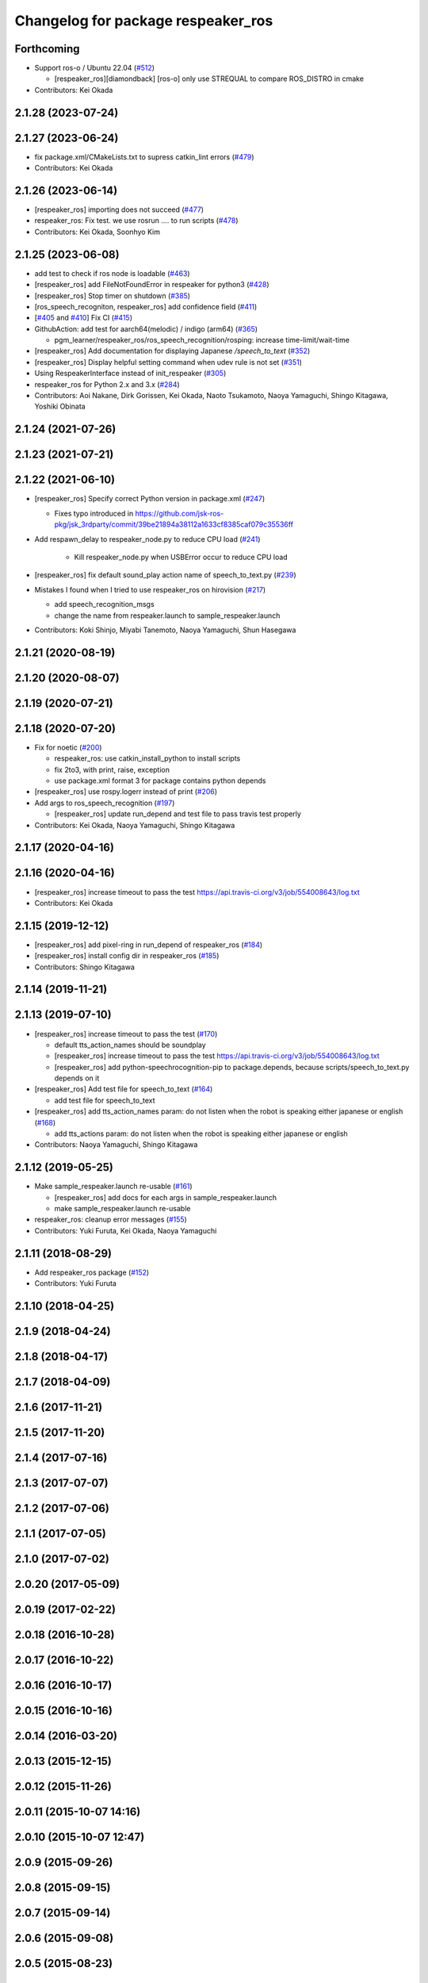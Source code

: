 ^^^^^^^^^^^^^^^^^^^^^^^^^^^^^^^^^^^
Changelog for package respeaker_ros
^^^^^^^^^^^^^^^^^^^^^^^^^^^^^^^^^^^

Forthcoming
-----------
* Support ros-o / Ubuntu 22.04 (`#512 <https://github.com/jsk-ros-pkg/jsk_3rdparty/issues/512>`_)

  * [respeaker_ros][diamondback] [ros-o] only use STREQUAL to compare ROS_DISTRO in cmake

* Contributors: Kei Okada

2.1.28 (2023-07-24)
-------------------

2.1.27 (2023-06-24)
-------------------
* fix package.xml/CMakeLists.txt to supress catkin_lint errors (`#479 <https://github.com/jsk-ros-pkg/jsk_3rdparty/issues/479>`_)
* Contributors: Kei Okada

2.1.26 (2023-06-14)
-------------------
* [respeaker_ros] importing does not succeed (`#477 <https://github.com/jsk-ros-pkg/jsk_3rdparty/issues/477>`_)
* respeaker_ros: Fix test. we use rosrun .... to run scripts (`#478 <https://github.com/jsk-ros-pkg/jsk_3rdparty/issues/478>`_)
* Contributors: Kei Okada, Soonhyo Kim

2.1.25 (2023-06-08)
-------------------
* add test to check if ros node is loadable (`#463 <https://github.com/jsk-ros-pkg/jsk_3rdparty/issues/463>`_)
* [respeaker_ros] add FileNotFoundError in respeaker for python3 (`#428 <https://github.com/jsk-ros-pkg/jsk_3rdparty/issues/428>`_)
* [respeaker_ros] Stop timer on shutdown (`#385 <https://github.com/jsk-ros-pkg/jsk_3rdparty/issues/385>`_)
* [ros_speech_recogniton, respeaker_ros] add confidence field (`#411 <https://github.com/jsk-ros-pkg/jsk_3rdparty/issues/411>`_)
* [`#405 <https://github.com/jsk-ros-pkg/jsk_3rdparty/issues/405>`_ and `#410 <https://github.com/jsk-ros-pkg/jsk_3rdparty/issues/410>`_] Fix CI (`#415 <https://github.com/jsk-ros-pkg/jsk_3rdparty/issues/415>`_)
* GithubAction: add test for  aarch64(melodic) / indigo (arm64) (`#365 <https://github.com/jsk-ros-pkg/jsk_3rdparty/issues/365>`_)

  * pgm_learner/respeaker_ros/ros_speech_recognition/rosping: increase time-limit/wait-time

* [respeaker_ros] Add documentation for displaying Japanese `/speech_to_text` (`#352 <https://github.com/jsk-ros-pkg/jsk_3rdparty/issues/352>`_)
* [respeaker_ros] Display helpful setting command when udev rule is not set (`#351 <https://github.com/jsk-ros-pkg/jsk_3rdparty/issues/351>`_)
* Using RespeakerInterface instead of init_respeaker (`#305 <https://github.com/jsk-ros-pkg/jsk_3rdparty/issues/305>`_)
* respeaker_ros for Python 2.x and 3.x (`#284 <https://github.com/jsk-ros-pkg/jsk_3rdparty/issues/284>`_)
* Contributors: Aoi Nakane, Dirk Gorissen, Kei Okada, Naoto Tsukamoto, Naoya Yamaguchi, Shingo Kitagawa, Yoshiki Obinata

2.1.24 (2021-07-26)
-------------------

2.1.23 (2021-07-21)
-------------------

2.1.22 (2021-06-10)
-------------------
* [respeaker_ros] Specify correct Python version in package.xml (`#247 <https://github.com/jsk-ros-pkg/jsk_3rdparty/issues/247>`_)

  * Fixes typo introduced in https://github.com/jsk-ros-pkg/jsk_3rdparty/commit/39be21894a38112a1633cf8385caf079c35536ff

* Add respawn_delay to respeaker_node.py to reduce CPU load (`#241 <https://github.com/jsk-ros-pkg/jsk_3rdparty/issues/241>`_)

   * Kill respeaker_node.py when USBError occur to reduce CPU load

* [respeaker_ros] fix default sound_play action name of speech_to_text.py (`#239 <https://github.com/jsk-ros-pkg/jsk_3rdparty/issues/239>`_)
* Mistakes I found when I tried to use respeaker_ros on hirovision (`#217 <https://github.com/jsk-ros-pkg/jsk_3rdparty/issues/217>`_)

  * add speech_recognition_msgs
  * change the name from respeaker.launch to sample_respeaker.launch

* Contributors: Koki Shinjo, Miyabi Tanemoto, Naoya Yamaguchi, Shun Hasegawa

2.1.21 (2020-08-19)
-------------------

2.1.20 (2020-08-07)
-------------------

2.1.19 (2020-07-21)
-------------------

2.1.18 (2020-07-20)
-------------------
* Fix for noetic (`#200 <https://github.com/jsk-ros-pkg/jsk_3rdparty/issues/200>`_)

  * respeaker_ros: use catkin_install_python to install scripts
  * fix 2to3, with print, raise, exception
  * use package.xml format 3 for package contains python depends

* [respeaker_ros] use rospy.logerr instead of print (`#206 <https://github.com/jsk-ros-pkg/jsk_3rdparty/issues/206>`_)
* Add args to ros_speech_recognition (`#197 <https://github.com/jsk-ros-pkg/jsk_3rdparty/issues/197>`_)

  * [respeaker_ros] update run_depend and test file to pass travis test properly

* Contributors: Kei Okada, Naoya Yamaguchi, Shingo Kitagawa

2.1.17 (2020-04-16)
-------------------

2.1.16 (2020-04-16)
-------------------
* [respeaker_ros] increase timeout to pass the test https://api.travis-ci.org/v3/job/554008643/log.txt
* Contributors: Kei Okada

2.1.15 (2019-12-12)
-------------------
* [respeaker_ros] add pixel-ring in run_depend of respeaker_ros (`#184 <https://github.com/jsk-ros-pkg/jsk_3rdparty/issues/184>`_)
* [respeaker_ros] install config dir in respeaker_ros (`#185 <https://github.com/jsk-ros-pkg/jsk_3rdparty/issues/185>`_)
* Contributors: Shingo Kitagawa

2.1.14 (2019-11-21)
-------------------

2.1.13 (2019-07-10)
-------------------
* [respeaker_ros] increase timeout to pass the test (`#170 <https://github.com/jsk-ros-pkg/jsk_3rdparty/issues/170>`_)

  * default tts_action_names should be soundplay
  * [respeaker_ros] increase timeout to pass the test https://api.travis-ci.org/v3/job/554008643/log.txt
  * [respeaker_ros] add python-speechrocognition-pip to package.depends, because scripts/speech_to_text.py depends on it

* [respeaker_ros] Add test file for speech_to_text (`#164 <https://github.com/jsk-ros-pkg/jsk_3rdparty/issues/164>`_)

  * add test file for speech_to_text

* [respeaker_ros] add tts_action_names param: do not listen when the robot is speaking either japanese or english (`#168 <https://github.com/jsk-ros-pkg/jsk_3rdparty/issues/168>`_)

  * add tts_actions param: do not listen when the robot is speaking either japanese or english

* Contributors: Naoya Yamaguchi, Shingo Kitagawa

2.1.12 (2019-05-25)
-------------------
* Make sample_respeaker.launch re-usable (`#161 <https://github.com/jsk-ros-pkg/jsk_3rdparty/issues/161>`_)

  * [respeaker_ros] add docs for each args in sample_respeaker.launch
  * make sample_respeaker.launch re-usable

* respeaker_ros: cleanup error messages (`#155 <https://github.com/jsk-ros-pkg/jsk_3rdparty/issues/155>`_)
* Contributors: Yuki Furuta, Kei Okada, Naoya Yamaguchi

2.1.11 (2018-08-29)
-------------------
* Add respeaker_ros package (`#152 <https://github.com/jsk-ros-pkg/jsk_3rdparty/issues/152>`_)
* Contributors: Yuki Furuta

2.1.10 (2018-04-25)
-------------------

2.1.9 (2018-04-24)
------------------

2.1.8 (2018-04-17)
------------------

2.1.7 (2018-04-09)
------------------

2.1.6 (2017-11-21)
------------------

2.1.5 (2017-11-20)
------------------

2.1.4 (2017-07-16)
------------------

2.1.3 (2017-07-07)
------------------

2.1.2 (2017-07-06)
------------------

2.1.1 (2017-07-05)
------------------

2.1.0 (2017-07-02)
------------------

2.0.20 (2017-05-09)
-------------------

2.0.19 (2017-02-22)
-------------------

2.0.18 (2016-10-28)
-------------------

2.0.17 (2016-10-22)
-------------------

2.0.16 (2016-10-17)
-------------------

2.0.15 (2016-10-16)
-------------------

2.0.14 (2016-03-20)
-------------------

2.0.13 (2015-12-15)
-------------------

2.0.12 (2015-11-26)
-------------------

2.0.11 (2015-10-07 14:16)
-------------------------

2.0.10 (2015-10-07 12:47)
-------------------------

2.0.9 (2015-09-26)
------------------

2.0.8 (2015-09-15)
------------------

2.0.7 (2015-09-14)
------------------

2.0.6 (2015-09-08)
------------------

2.0.5 (2015-08-23)
------------------

2.0.4 (2015-08-18)
------------------

2.0.3 (2015-08-01)
------------------

2.0.2 (2015-06-29)
------------------

2.0.1 (2015-06-19 21:21)
------------------------

2.0.0 (2015-06-19 10:41)
------------------------

1.0.71 (2015-05-17)
-------------------

1.0.70 (2015-05-08)
-------------------

1.0.69 (2015-05-05 12:28)
-------------------------

1.0.68 (2015-05-05 09:49)
-------------------------

1.0.67 (2015-05-03)
-------------------

1.0.66 (2015-04-03)
-------------------

1.0.65 (2015-04-02)
-------------------

1.0.64 (2015-03-29)
-------------------

1.0.63 (2015-02-19)
-------------------

1.0.62 (2015-02-17)
-------------------

1.0.61 (2015-02-11)
-------------------

1.0.60 (2015-02-03 10:12)
-------------------------

1.0.59 (2015-02-03 04:05)
-------------------------

1.0.58 (2015-01-07)
-------------------

1.0.57 (2014-12-23)
-------------------

1.0.56 (2014-12-17)
-------------------

1.0.55 (2014-12-09)
-------------------

1.0.54 (2014-11-15)
-------------------

1.0.53 (2014-11-01)
-------------------

1.0.52 (2014-10-23)
-------------------

1.0.51 (2014-10-20 16:01)
-------------------------

1.0.50 (2014-10-20 01:50)
-------------------------

1.0.49 (2014-10-13)
-------------------

1.0.48 (2014-10-12)
-------------------

1.0.47 (2014-10-08)
-------------------

1.0.46 (2014-10-03)
-------------------

1.0.45 (2014-09-29)
-------------------

1.0.44 (2014-09-26 09:17)
-------------------------

1.0.43 (2014-09-26 01:08)
-------------------------

1.0.42 (2014-09-25)
-------------------

1.0.41 (2014-09-23)
-------------------

1.0.40 (2014-09-19)
-------------------

1.0.39 (2014-09-17)
-------------------

1.0.38 (2014-09-13)
-------------------

1.0.37 (2014-09-08)
-------------------

1.0.36 (2014-09-01)
-------------------

1.0.35 (2014-08-16)
-------------------

1.0.34 (2014-08-14)
-------------------

1.0.33 (2014-07-28)
-------------------

1.0.32 (2014-07-26)
-------------------

1.0.31 (2014-07-23)
-------------------

1.0.30 (2014-07-15)
-------------------

1.0.29 (2014-07-02)
-------------------

1.0.28 (2014-06-24)
-------------------

1.0.27 (2014-06-10)
-------------------

1.0.26 (2014-05-30)
-------------------

1.0.25 (2014-05-26)
-------------------

1.0.24 (2014-05-24)
-------------------

1.0.23 (2014-05-23)
-------------------

1.0.22 (2014-05-22)
-------------------

1.0.21 (2014-05-20)
-------------------

1.0.20 (2014-05-09)
-------------------

1.0.19 (2014-05-06)
-------------------

1.0.18 (2014-05-04)
-------------------

1.0.17 (2014-04-20)
-------------------

1.0.16 (2014-04-19 23:29)
-------------------------

1.0.15 (2014-04-19 20:19)
-------------------------

1.0.14 (2014-04-19 12:52)
-------------------------

1.0.13 (2014-04-19 11:06)
-------------------------

1.0.12 (2014-04-18 16:58)
-------------------------

1.0.11 (2014-04-18 08:18)
-------------------------

1.0.10 (2014-04-17)
-------------------

1.0.9 (2014-04-12)
------------------

1.0.8 (2014-04-11)
------------------

1.0.7 (2014-04-10)
------------------

1.0.6 (2014-04-07)
------------------

1.0.5 (2014-03-31)
------------------

1.0.4 (2014-03-29)
------------------

1.0.3 (2014-03-19)
------------------

1.0.2 (2014-03-12)
------------------

1.0.1 (2014-03-07)
------------------

1.0.0 (2014-03-05)
------------------
